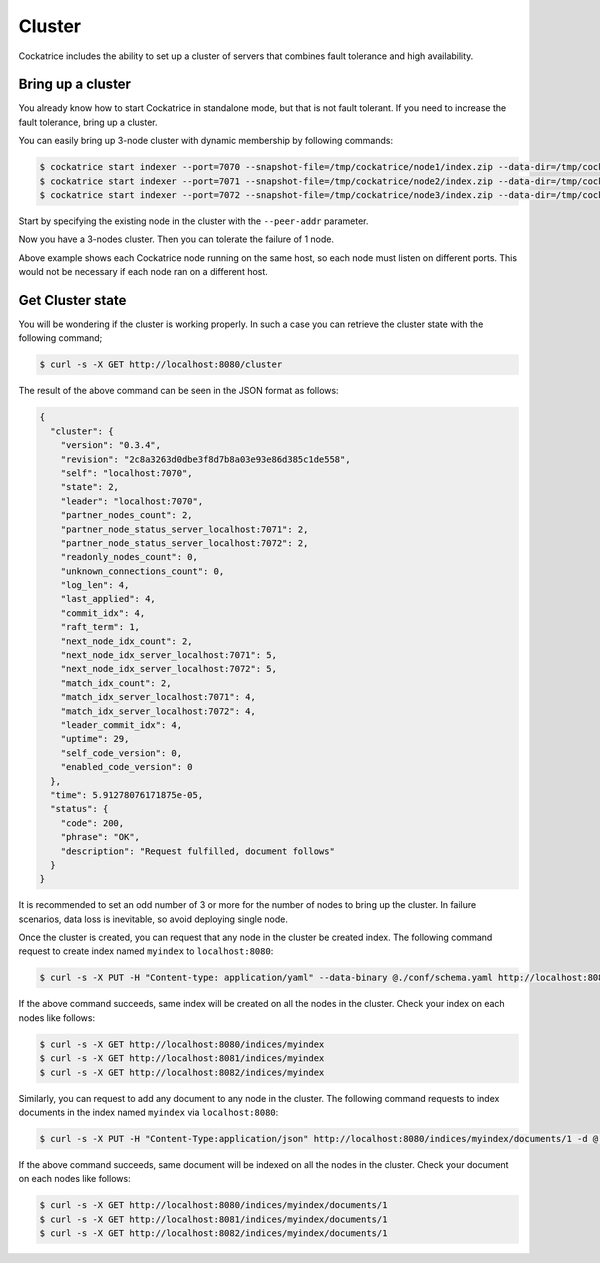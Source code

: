 Cluster
=======

Cockatrice includes the ability to set up a cluster of servers that combines fault tolerance and high availability.


Bring up a cluster
------------------

You already know how to start Cockatrice in standalone mode, but that is not fault tolerant. If you need to increase the fault tolerance, bring up a cluster.

You can easily bring up 3-node cluster with dynamic membership by following commands:

.. code-block:: bash

    $ cockatrice start indexer --port=7070 --snapshot-file=/tmp/cockatrice/node1/index.zip --data-dir=/tmp/cockatrice/node1/index --grpc-port 5050 --http-port=8080
    $ cockatrice start indexer --port=7071 --snapshot-file=/tmp/cockatrice/node2/index.zip --data-dir=/tmp/cockatrice/node2/index --grpc-port 5051 --http-port=8081 --peer-addr=127.0.0.1:7070
    $ cockatrice start indexer --port=7072 --snapshot-file=/tmp/cockatrice/node3/index.zip --data-dir=/tmp/cockatrice/node3/index --grpc-port 5052 --http-port=8082 --peer-addr=127.0.0.1:7070

Start by specifying the existing node in the cluster with the ``--peer-addr`` parameter.

Now you have a 3-nodes cluster. Then you can tolerate the failure of 1 node.

Above example shows each Cockatrice node running on the same host, so each node must listen on different ports. This would not be necessary if each node ran on a different host.


Get Cluster state
-----------------

You will be wondering if the cluster is working properly. In such a case you can retrieve the cluster state with the following command;

.. code-block:: bash

    $ curl -s -X GET http://localhost:8080/cluster

The result of the above command can be seen in the JSON format as follows:

.. code-block:: json

    {
      "cluster": {
        "version": "0.3.4",
        "revision": "2c8a3263d0dbe3f8d7b8a03e93e86d385c1de558",
        "self": "localhost:7070",
        "state": 2,
        "leader": "localhost:7070",
        "partner_nodes_count": 2,
        "partner_node_status_server_localhost:7071": 2,
        "partner_node_status_server_localhost:7072": 2,
        "readonly_nodes_count": 0,
        "unknown_connections_count": 0,
        "log_len": 4,
        "last_applied": 4,
        "commit_idx": 4,
        "raft_term": 1,
        "next_node_idx_count": 2,
        "next_node_idx_server_localhost:7071": 5,
        "next_node_idx_server_localhost:7072": 5,
        "match_idx_count": 2,
        "match_idx_server_localhost:7071": 4,
        "match_idx_server_localhost:7072": 4,
        "leader_commit_idx": 4,
        "uptime": 29,
        "self_code_version": 0,
        "enabled_code_version": 0
      },
      "time": 5.91278076171875e-05,
      "status": {
        "code": 200,
        "phrase": "OK",
        "description": "Request fulfilled, document follows"
      }
    }


It is recommended to set an odd number of 3 or more for the number of nodes to bring up the cluster. In failure scenarios, data loss is inevitable, so avoid deploying single node.

Once the cluster is created, you can request that any node in the cluster be created index. The following command request to create index named ``myindex`` to ``localhost:8080``:

.. code-block:: bash

    $ curl -s -X PUT -H "Content-type: application/yaml" --data-binary @./conf/schema.yaml http://localhost:8080/indices/myindex

If the above command succeeds, same index will be created on all the nodes in the cluster. Check your index on each nodes like follows:

.. code-block:: bash

    $ curl -s -X GET http://localhost:8080/indices/myindex
    $ curl -s -X GET http://localhost:8081/indices/myindex
    $ curl -s -X GET http://localhost:8082/indices/myindex

Similarly, you can request to add any document to any node in the cluster. The following command requests to index documents in the index named ``myindex`` via ``localhost:8080``:

.. code-block:: bash

    $ curl -s -X PUT -H "Content-Type:application/json" http://localhost:8080/indices/myindex/documents/1 -d @./example/doc1.json

If the above command succeeds, same document will be indexed on all the nodes in the cluster. Check your document on each nodes like follows:

.. code-block:: bash

    $ curl -s -X GET http://localhost:8080/indices/myindex/documents/1
    $ curl -s -X GET http://localhost:8081/indices/myindex/documents/1
    $ curl -s -X GET http://localhost:8082/indices/myindex/documents/1
